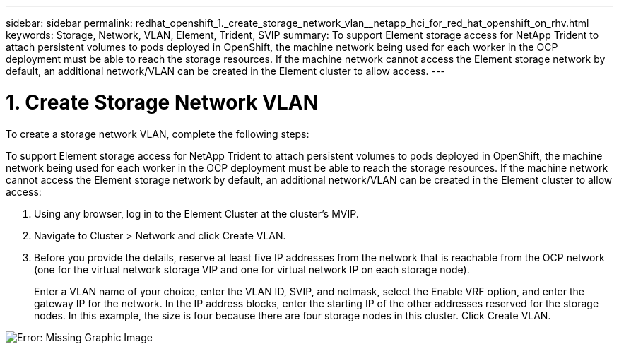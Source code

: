 ---
sidebar: sidebar
permalink: redhat_openshift_1._create_storage_network_vlan__netapp_hci_for_red_hat_openshift_on_rhv.html
keywords: Storage, Network, VLAN, Element, Trident, SVIP
summary: To support Element storage access for NetApp Trident to attach persistent volumes to pods deployed in OpenShift, the machine network being used for each worker in the OCP deployment must be able to reach the storage resources. If the machine network cannot access the Element storage network by default, an additional network/VLAN can be created in the Element cluster to allow access.
---

= 1. Create Storage Network VLAN
:hardbreaks:
:nofooter:
:icons: font
:linkattrs:
:imagesdir: ./media/

//
// This file was created with NDAC Version 0.9 (June 4, 2020)
//
// 2020-06-25 14:31:33.570753
//

[.lead]

To create a storage network VLAN, complete the following steps:

To support Element storage access for NetApp Trident to attach persistent volumes to pods deployed in OpenShift, the machine network being used for each worker in the OCP deployment must be able to reach the storage resources. If the machine network cannot access the Element storage network by default, an additional network/VLAN can be created in the Element cluster to allow access:

. Using any browser, log in to the Element Cluster at the cluster’s MVIP.

. Navigate to Cluster > Network and click Create VLAN.

. Before you provide the details, reserve at least five IP addresses from the network that is reachable from the OCP network (one for the virtual network storage VIP and one for virtual network IP on each storage node).
+

Enter a VLAN name of your choice, enter the VLAN ID, SVIP, and netmask, select the Enable VRF option, and enter the gateway IP for the network. In the IP address blocks, enter the starting IP of the other addresses reserved for the storage nodes. In this example, the size is four because there are four storage nodes in this cluster. Click Create VLAN.

image:redhat_openshift_image5.png[Error: Missing Graphic Image]
